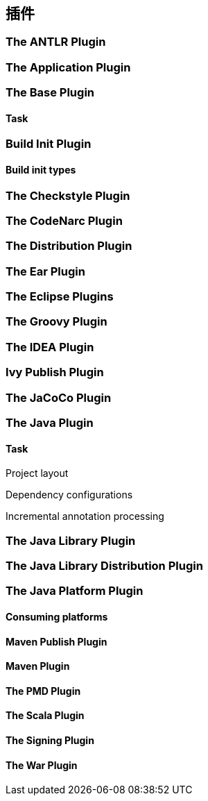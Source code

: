 [[plugins]]
== 插件

[[plugins-antlr]]
=== The ANTLR Plugin

[[plugins-application]]
=== The Application Plugin

[[plugins-base]]
=== The Base Plugin

[[plugins-base-task]]
==== Task

[[plugins-build-init]]
=== Build Init Plugin

[[plugins-build-init-types]]
==== Build init types

[[plugins-checkstyle]]
=== The Checkstyle Plugin

[[plugins-codenarc]]
=== The CodeNarc Plugin

[[plugins-distribution]]
=== The Distribution Plugin

[[plugins-ear]]
=== The Ear Plugin

[[plugins-eclipse]]
=== The Eclipse Plugins

[[plugins-groovy]]
=== The Groovy Plugin

[[plugins-idea]]
=== The IDEA Plugin

[[plugins-ivy-publish]]
=== Ivy Publish Plugin

[[plugins-jacoco]]
=== The JaCoCo Plugin

[[plugins-java]]
=== The Java Plugin

[[plugins-java-task]]
==== Task

[[plugins-java-project-layout]]
Project layout

[[plugins-java-dependency-configurations]]
Dependency configurations


[[plugins-java-incremental-annotation-processing]]
Incremental annotation processing

[[plugins-java-library]]
=== The Java Library Plugin

[[plugins-java-library-distribution]]
=== The Java Library Distribution Plugin

[[plugins-java-platform]]
=== The Java Platform Plugin

[[plugins-java-platform-consuming]]
==== Consuming platforms

[[plugins-maven-publish]]
==== Maven Publish Plugin

[[plugins-maven]]
==== Maven Plugin

[[plugins-pmd]]
==== The PMD Plugin

[[plugins-scala]]
==== The Scala Plugin

[[plugins-signing]]
==== The Signing Plugin

[[plugins-war]]
==== The War Plugin